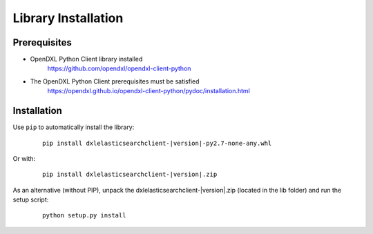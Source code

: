 Library Installation
====================

Prerequisites
*************

* OpenDXL Python Client library installed
   `<https://github.com/opendxl/opendxl-client-python>`_

* The OpenDXL Python Client prerequisites must be satisfied
   `<https://opendxl.github.io/opendxl-client-python/pydoc/installation.html>`_

Installation
************

Use ``pip`` to automatically install the library:

    .. parsed-literal::

        pip install dxlelasticsearchclient-\ |version|\-py2.7-none-any.whl

Or with:

    .. parsed-literal::

        pip install dxlelasticsearchclient-\ |version|\.zip

As an alternative (without PIP), unpack the dxlelasticsearchclient-\ |version|\.zip (located in the lib folder) and run the setup
script:

    .. parsed-literal::

        python setup.py install
